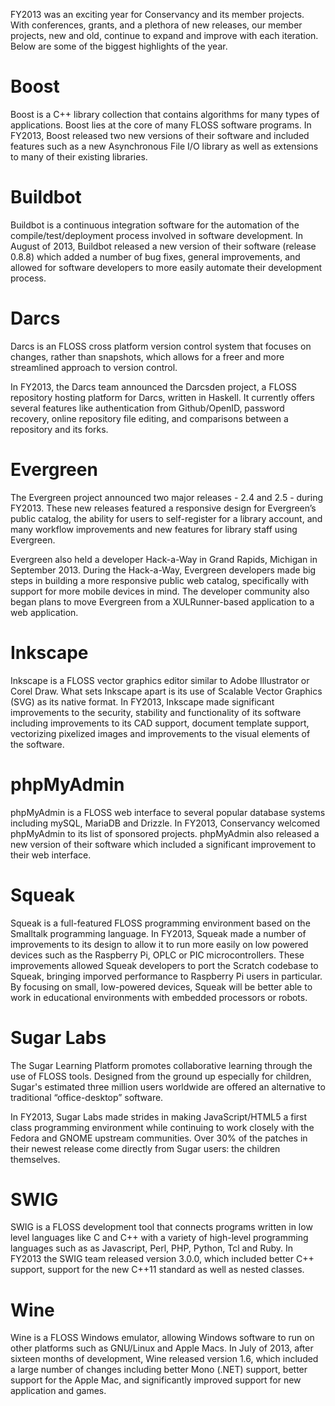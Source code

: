 FY2013 was an exciting year for Conservancy and its member projects. With 
conferences, grants, and a plethora of new releases, our member projects, 
new and old, continue to expand and improve with each iteration. Below are 
some of the biggest highlights of the year.

* Boost

Boost is a C++ library collection that contains algorithms for many
types of applications. Boost lies at the core of many FLOSS software 
programs. In FY2013, Boost released two new versions of
their software and included features such as a new Asynchronous File
I/O library as well as extensions to many of their existing libraries.

* Buildbot

Buildbot is a continuous integration software for the automation of
the compile/test/deployment process involved in software development.
In August of 2013, Buildbot released a new version of their software
(release 0.8.8) which added a number of bug fixes, general
improvements, and allowed for software developers to more easily
automate their development process.

* Darcs

Darcs is an FLOSS cross platform version control system that
focuses on changes, rather than snapshots, which allows for a freer
and more streamlined approach to version control.

In FY2013, the Darcs team announced the Darcsden project, a FLOSS
repository hosting platform for Darcs, written in Haskell. It
currently offers several features like authentication from
Github/OpenID, password recovery, online repository file editing, and
comparisons between a repository and its forks.

* Evergreen

The Evergreen project announced two major releases - 2.4 and 2.5 -
during FY2013. These new releases featured a responsive
design for Evergreen’s public catalog, the ability for users to
self-register for a library account, and many workflow improvements
and new features for library staff using Evergreen.

Evergreen also held a developer Hack-a-Way in Grand Rapids, Michigan in 
September 2013. During the Hack-a-Way, Evergreen developers made big
steps in building a more responsive public web catalog, specifically
with support for more mobile devices in mind. The developer community
also began plans to move Evergreen from a XULRunner-based application
to a web application.

* Inkscape

Inkscape is a FLOSS vector graphics editor similar to Adobe
Illustrator or Corel Draw. What sets Inkscape apart is its use of
Scalable Vector Graphics (SVG) as its native format. In FY2013, Inkscape
made significant improvements to the security, stability and
functionality of its software including improvements to its CAD
support, document template support, vectorizing pixelized images and
improvements to the visual elements of the software.

* phpMyAdmin

phpMyAdmin is a FLOSS web interface to several popular database systems
including mySQL, MariaDB and Drizzle. In FY2013, Conservancy welcomed
phpMyAdmin to its list of sponsored projects. phpMyAdmin also released a 
new version of their software which included a significant improvement to
their web interface.

* Squeak

Squeak is a full-featured FLOSS programming environment based on the
Smalltalk programming language. In FY2013, Squeak made a number of
improvements to its design to allow it to run more easily on low
powered devices such as the Raspberry Pi, OPLC or PIC
microcontrollers.  These improvements allowed Squeak developers to port
the Scratch codebase to Squeak, bringing imporved performance to 
Raspberry Pi users in particular.  By focusing on small, low-powered 
devices, Squeak will be better able to work in educational environments 
with embedded processors or robots.

* Sugar Labs

The Sugar Learning Platform promotes collaborative learning through
the use of FLOSS tools. Designed from the ground up
especially for children, Sugar's estimated three million users
worldwide are offered an alternative to traditional “office-desktop”
software.

In FY2013, Sugar Labs made strides in making JavaScript/HTML5 a first
class programming environment while continuing to work closely with
the Fedora and GNOME upstream communities. Over 30% of the patches in
their newest release come directly from Sugar users: the children
themselves.

* SWIG

SWIG is a FLOSS development tool that connects programs written in
low level languages like C and C++ with a variety of high-level
programming languages such as as Javascript, Perl, PHP, Python, Tcl
and Ruby. In FY2013 the SWIG team released version 3.0.0, which included
better C++ support, support for the new C++11 standard as well as
nested classes.

* Wine

Wine is a FLOSS Windows emulator, allowing Windows software to run on other
platforms such as GNU/Linux and Apple Macs. In July of 2013, after
sixteen months of development, Wine released version 1.6, which
included a large number of changes including better Mono (.NET)
support, better support for the Apple Mac, and significantly improved
support for new application and games.
